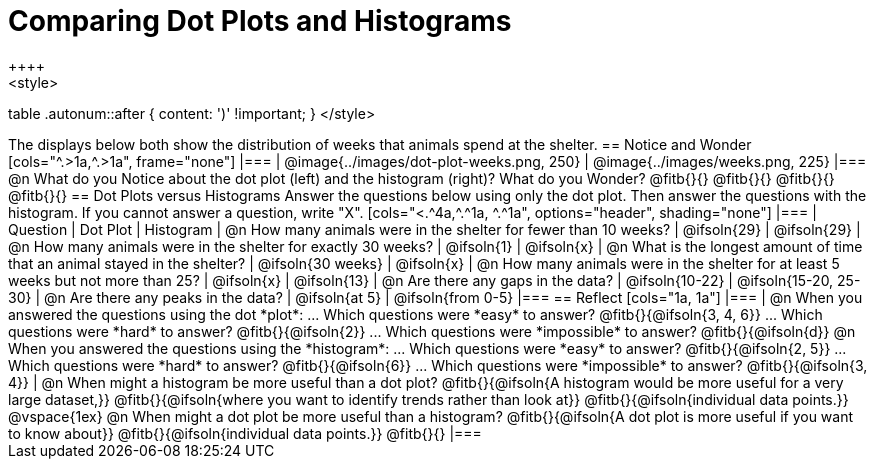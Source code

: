 = Comparing Dot Plots and Histograms
++++
<style>
table .autonum::after { content: ')' !important; }
</style>
++++

The displays below both show the distribution of weeks that animals spend at the shelter.

== Notice and Wonder

[cols="^.>1a,^.>1a", frame="none"]
|===
| @image{../images/dot-plot-weeks.png, 250}
| @image{../images/weeks.png, 225}
|===

@n What do you Notice about the dot plot (left) and the histogram (right)? What do you Wonder? @fitb{}{}

@fitb{}{}

@fitb{}{}

@fitb{}{}


== Dot Plots versus Histograms
Answer the questions below using only the dot plot. Then answer the questions with the histogram. If you cannot answer a question, write "X".

[cols="<.^4a,^.^1a, ^.^1a", options="header", shading="none"]
|===
| Question
| Dot Plot
| Histogram

| @n How many animals were in the shelter for fewer than 10 weeks?
| @ifsoln{29}
| @ifsoln{29}

| @n How many animals were in the shelter for exactly 30 weeks?
| @ifsoln{1}
| @ifsoln{x}

| @n What is the longest amount of time that an animal stayed in the shelter?
| @ifsoln{30 weeks}
| @ifsoln{x}

| @n How many animals were in the shelter for at least 5 weeks but not more than 25? | @ifsoln{x}
| @ifsoln{13}

| @n Are there any gaps in the data?
| @ifsoln{10-22}
| @ifsoln{15-20, 25-30}

| @n Are there any peaks in the data?
| @ifsoln{at 5}
| @ifsoln{from 0-5}
|===

== Reflect

[cols="1a, 1a"]
|===
|
@n When you answered the questions using the dot *plot*:

... Which questions were *easy* to answer? @fitb{}{@ifsoln{3, 4, 6}}
... Which questions were *hard* to answer? @fitb{}{@ifsoln{2}}
... Which questions were *impossible* to answer? @fitb{}{@ifsoln{d}}

@n When you answered the questions using the *histogram*:

... Which questions were *easy* to answer? @fitb{}{@ifsoln{2, 5}}
... Which questions were *hard* to answer? @fitb{}{@ifsoln{6}}
... Which questions were *impossible* to answer? @fitb{}{@ifsoln{3, 4}}

|
@n When might a histogram be more useful than a dot plot?

@fitb{}{@ifsoln{A histogram would be more useful for a very large dataset,}}

@fitb{}{@ifsoln{where you want to identify trends rather than look at}}

@fitb{}{@ifsoln{individual data points.}}

@vspace{1ex}

@n When might a dot plot be more useful than a histogram?

@fitb{}{@ifsoln{A dot plot is more useful if you want to know about}}

@fitb{}{@ifsoln{individual data points.}}

@fitb{}{}
|===

